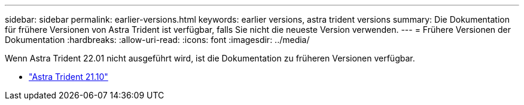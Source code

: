 ---
sidebar: sidebar 
permalink: earlier-versions.html 
keywords: earlier versions, astra trident versions 
summary: Die Dokumentation für frühere Versionen von Astra Trident ist verfügbar, falls Sie nicht die neueste Version verwenden. 
---
= Frühere Versionen der Dokumentation
:hardbreaks:
:allow-uri-read: 
:icons: font
:imagesdir: ../media/


[role="lead"]
Wenn Astra Trident 22.01 nicht ausgeführt wird, ist die Dokumentation zu früheren Versionen verfügbar.

* https://docs.netapp.com/us-en/trident-2110/index.html["Astra Trident 21.10"^]

